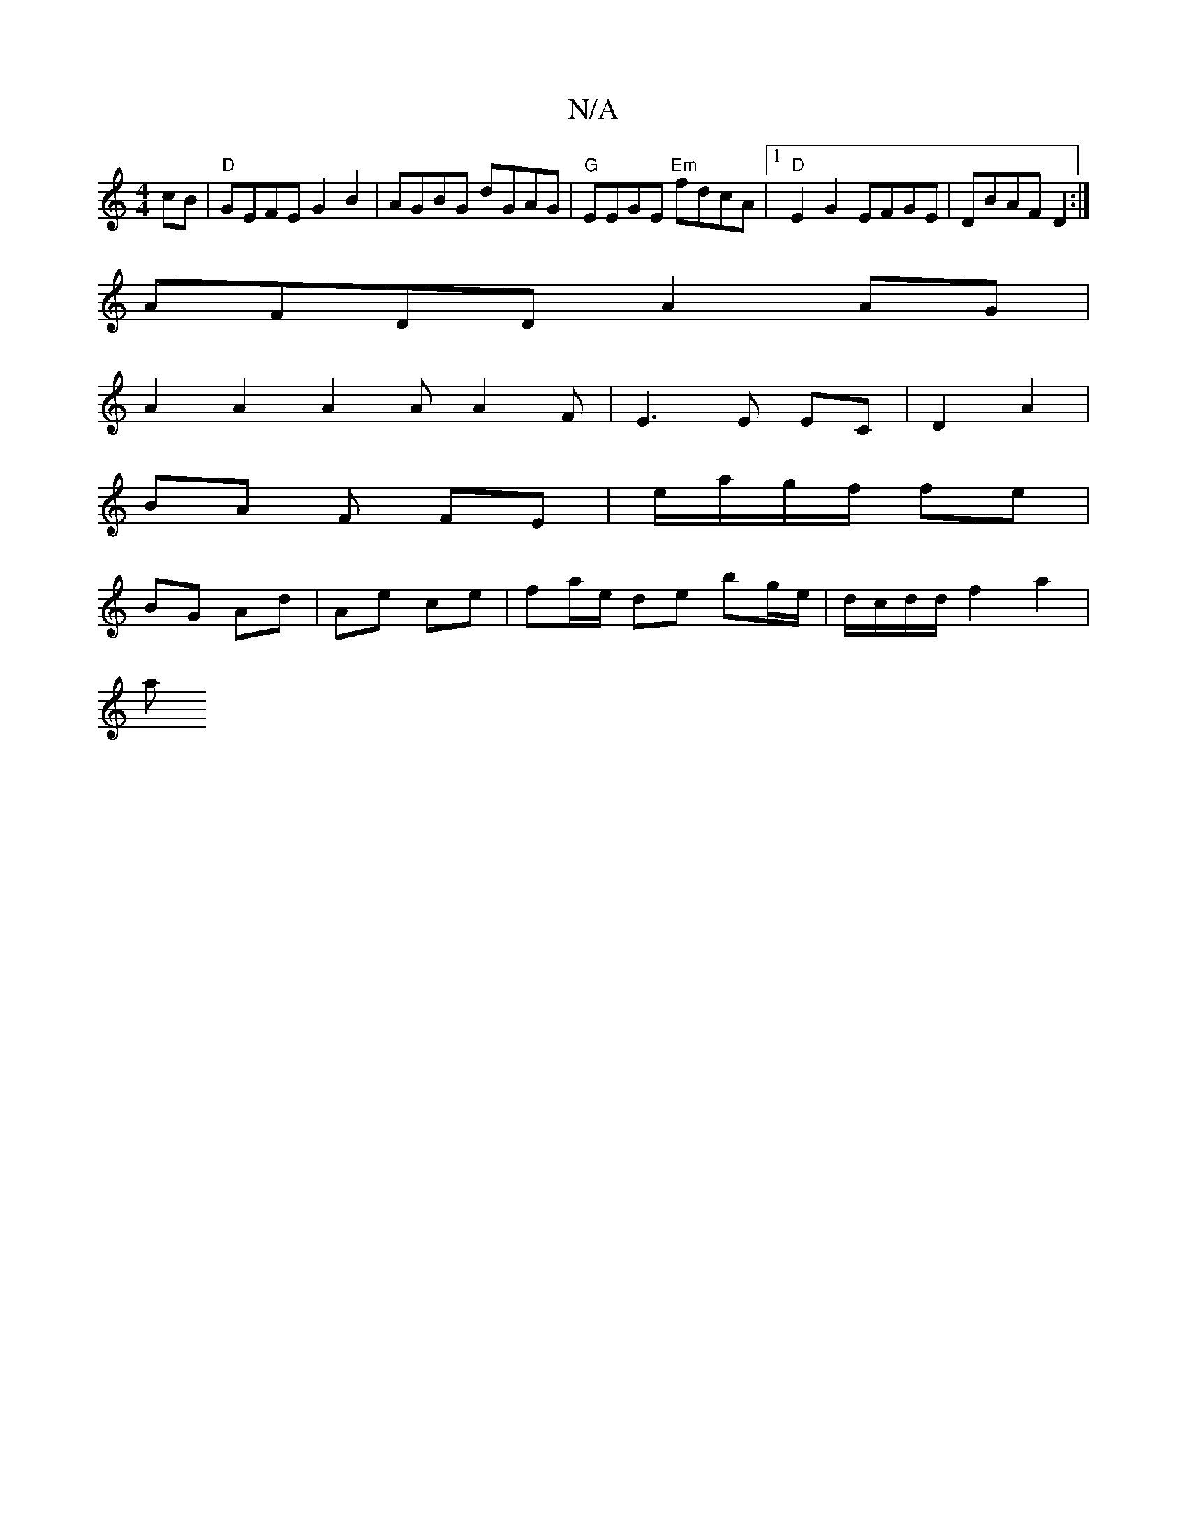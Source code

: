 X:1
T:N/A
M:4/4
R:N/A
K:Cmajor
cB|"D"GEFE G2B2 | AGBG dGAG | "G"EEGE "Em"fdcA |1 "D"E2G2 EFGE | DBAF D2 :|
AFDD A2 AG |
A2 A2 A2 A A2 F | E3 E EC | D2 A2 |
BA F FE | e/a/g/f/ fe |
BG Ad | Ae ce | fa/e/ de bg/e/ | d/c/d/d/ f2 a2 |
a